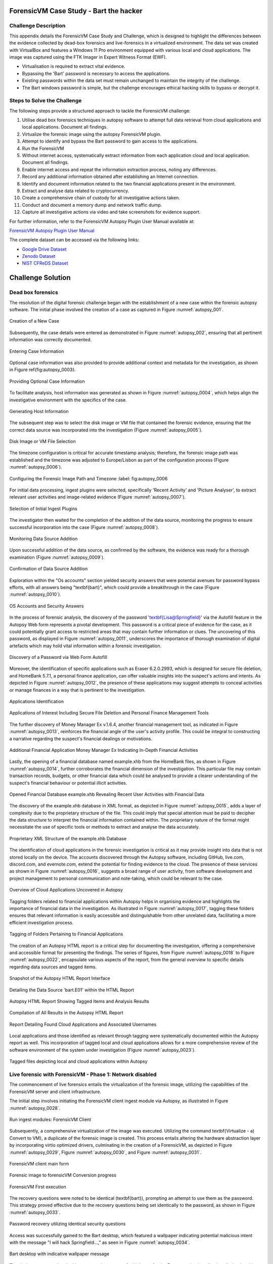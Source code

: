 ForensicVM Case Study - Bart the hacker
=======================================

.. _case_study:

Challenge Description
---------------------
This appendix details the ForensicVM Case Study and Challenge, which is designed to highlight the differences between the evidence collected by dead-box forensics and live-forensics in a virtualized environment. The data set was created with VirtualBox and features a Windows 11 Pro environment equipped with various local and cloud applications. The image was captured using the FTK Imager in Expert Witness Format (EWF).

- Virtualisation is required to extract vital evidence.
- Bypassing the 'Bart' password is necessary to access the applications.
- Existing passwords within the data set must remain unchanged to maintain the integrity of the challenge.
- The Bart windows password is simple, but the challenge encourages ethical hacking skills to bypass or decrypt it.

Steps to Solve the Challenge
----------------------------
The following steps provide a structured approach to tackle the ForensicVM challenge:

#. Utilise dead box forensics techniques in autopsy software to attempt full data retrieval from cloud applications and local applications. Document all findings.
#. Virtualize the forensic image using the autopsy ForensicVM plugin.
#. Attempt to identify and bypass the Bart password to gain access to the applications.
#. Run the ForensicVM
#. Without internet access, systematically extract information from each application cloud and local application. Document all findings.
#. Enable internet access and repeat the information extraction process, noting any differences.
#. Record any additional information obtained after establishing an Internet connection.
#. Identify and document information related to the two financial applications present in the environment.
#. Extract and analyse data related to cryptocurrency.
#. Create a comprehensive chain of custody for all investigative actions taken.
#. Conduct and document a memory dump and network traffic dump.
#. Capture all investigative actions via video and take screenshots for evidence support.

.. _further_information:

For further information, refer to the ForensicVM Autopsy Plugin User Manual available at:

`ForensicVM Autopsy Plugin User Manual <https://forensicvm-autopsy-plugin-user-manual.readthedocs.io/en/latest/>`_

The complete dataset can be accessed via the following links:

* `Google Drive Dataset <https://drive.google.com/drive/folders/1ecGvwAToAfSRmCDmtVesrEhP7uMFh2M6>`_
* `Zenodo Dataset <https://zenodo.org/doi/10.5281/zenodo.10070981>`_
* `NIST CFReDS Dataset <https://cfreds.nist.gov/all/NunoMourinho%2FEstigBeja/BartthehackerForensicVMshowcase2023>`_

Challenge Solution
==================

Dead box forensics
------------------

The resolution of the digital forensic challenge began with the establishment of a new case within the forensic autopsy software. The initial phase involved the creation of a case as captured in Figure :numref:`autopsy_001`.

.. _FloatBarrier:

.. _autopsy_001:
.. figure:: apendices/img/autopsy_0001.jpg
   :width: 50%
   :align: center
   :alt: Creation of a New Case

   Creation of a New Case   

Subsequently, the case details were entered as demonstrated in Figure :numref:`autopsy_002`, ensuring that all pertinent information was correctly documented.

.. _autopsy_002:
.. figure:: apendices/img/autopsy_0002.jpg
   :width: 50%
   :align: center
   :alt: Entering Case Information

   Entering Case Information   

Optional case information was also provided to provide additional context and metadata for the investigation, as shown in Figure \ref{fig:autopsy_0003}.

.. _autopsy_003:
.. figure:: apendices/img/autopsy_0003.jpg
   :width: 50%
   :align: center
   :alt: Providing Optional Case Information   

   Providing Optional Case Information

To facilitate analysis, host information was generated as shown in Figure :numref:`autopsy_0004`, which helps align the investigative environment with the specifics of the case.

.. _autopsy_004:
.. figure:: apendices/img/autopsy_0004.jpg
   :width: 50%
   :align: center
   :alt: Generating Host Information

   Generating Host Information   

The subsequent step was to select the disk image or VM file that contained the forensic evidence, ensuring that the correct data source was incorporated into the investigation (Figure :numref:`autopsy_0005`).

.. _autopsy_005:
.. figure:: apendices/img/autopsy_0005.jpg
   :width: 50%
   :align: center
   :alt: Disk Image or VM File Selection

   Disk Image or VM File Selection   

The timezone configuration is critical for accurate timestamp analysis; therefore, the forensic image path was established and the timezone was adjusted to Europe/Lisbon as part of the configuration process (Figure :numref:`autopsy_0006`).

.. _autopsy_006:
.. figure:: apendices/img/autopsy_0006.jpg
   :width: 50%
   :align: center
   :alt: Configuring the Forensic Image Path and Timezone

   Configuring the Forensic Image Path and Timezone
   :label: fig:autopsy_0006

For initial data processing, ingest plugins were selected, specifically 'Recent Activity' and 'Picture Analyser', to extract relevant user activities and image-related evidence (Figure :numref:`autopsy_0007`).

.. _autopsy_007:
.. figure:: apendices/img/autopsy_0007.jpg
   :width: 50%
   :align: center
   :alt: Selection of Initial Ingest Plugins

   Selection of Initial Ingest Plugins

The investigator then waited for the completion of the addition of the data source, monitoring the progress to ensure successful incorporation into the case (Figure :numref:`autopsy_0008`).

.. _autopsy_008:
.. figure:: apendices/img/autopsy_0008.jpg
   :width: 50%
   :align: center
   :alt: Monitoring Data Source Addition

   Monitoring Data Source Addition   

Upon successful addition of the data source, as confirmed by the software, the evidence was ready for a thorough examination (Figure :numref:`autopsy_0009`).

.. _autopsy_009:
.. figure:: apendices/img/autopsy_0009.jpg
   :width: 50%
   :align: center
   :alt: Confirmation of Data Source Addition

   Confirmation of Data Source Addition

Exploration within the "Os accounts" section yielded security answers that were potential avenues for password bypass efforts, with all answers being "\textbf{bart}", which could provide a breakthrough in the case (Figure :numref:`autopsy_0010`).

.. _autopsy_010:
.. figure:: apendices/img/autopsy_0010.jpg
   :width: 50%
   :align: center
   :alt: OS Accounts and Security Answers

   OS Accounts and Security Answers   

In the process of forensic analysis, the discovery of the password '\textbf{Lisa@Springfield}' via the Autofill feature in the Autopsy Web form represents a pivotal development. This password is a critical piece of evidence for the case, as it could potentially grant access to restricted areas that may contain further information or clues. The uncovering of this password, as displayed in Figure :numref:`autopsy_0011`, underscores the importance of thorough examination of digital artefacts which may hold vital information within a forensic investigation.

.. _autopsy_011:
.. figure:: apendices/img/autopsy_0011.jpg
   :width: 50%
   :align: center
   :alt: Discovery of a Password via Web Form Autofill

   Discovery of a Password via Web Form Autofill   

Moreover, the identification of specific applications such as Eraser 6.2.0.2993, which is designed for secure file deletion, and HomeBank 5.7.1, a personal finance application, can offer valuable insights into the suspect's actions and intents. As depicted in Figure :numref:`autopsy_0012`, the presence of these applications may suggest attempts to conceal activities or manage finances in a way that is pertinent to the investigation.

.. _autopsy_012:
.. figure:: apendices/img/autopsy_0012.jpg
   :width: 50%
   :align: center
   :alt: Applications Identification

   Applications Identification   

.. _FloatBarrier:

.. _autopsy_012:
.. figure:: apendices/img/autopsy_0012.jpg
   :width: 50%
   :align: center
   :alt: Applications of Interest Including Secure File Deletion and Personal Finance Management Tools

   Applications of Interest Including Secure File Deletion and Personal Finance Management Tools   

The further discovery of Money Manager Ex v.1.6.4, another financial management tool, as indicated in Figure :numref:`autopsy_0013`, reinforces the financial angle of the user's activity profile. This could be integral to constructing a narrative regarding the suspect's financial dealings or motivations.

.. _autopsy_013:
.. figure:: apendices/img/autopsy_0013.jpg
   :width: 50%
   :align: center
   :alt: Additional Financial Application Money Manager Ex Indicating In-Depth Financial Activities

   Additional Financial Application Money Manager Ex Indicating In-Depth Financial Activities   

Lastly, the opening of a financial database named example.xhb from the HomeBank files, as shown in Figure :numref:`autopsy_0014`, further corroborates the financial dimension of the investigation. This particular file may contain transaction records, budgets, or other financial data which could be analysed to provide a clearer understanding of the suspect's financial behaviour or potential illicit activities.

.. _autopsy_014:
.. figure:: apendices/img/autopsy_0014.jpg
   :width: 50%
   :align: center
   :alt: Opened Financial Database example.xhb Revealing Recent User Activities with Financial Data

   Opened Financial Database example.xhb Revealing Recent User Activities with Financial Data   

The discovery of the example.xhb database in XML format, as depicted in Figure :numref:`autopsy_0015`, adds a layer of complexity due to the proprietary structure of the file. This could imply that special attention must be paid to decipher the data structure to interpret the financial information contained within. The proprietary nature of the format might necessitate the use of specific tools or methods to extract and analyse the data accurately.

.. _autopsy_015:
.. figure:: apendices/img/autopsy_0015.jpg
   :width: 50%
   :align: center
   :alt: Proprietary XML Structure of the example.xhb Database

   Proprietary XML Structure of the example.xhb Database   

The identification of cloud applications in the forensic investigation is critical as it may provide insight into data that is not stored locally on the device. The accounts discovered through the Autopsy software, including GitHub, live.com, discord.com, and evernote.com, extend the potential for finding evidence to the cloud. The presence of these services as shown in Figure :numref:`autopsy_0016`, suggests a broad range of user activity, from software development and project management to personal communication and note-taking, which could be relevant to the case.

.. _autopsy_016:
.. figure:: apendices/img/autopsy_0016.jpg
   :width: 50%
   :align: center
   :alt: Overview of Cloud Applications Uncovered in Autopsy

   Overview of Cloud Applications Uncovered in Autopsy   

Tagging folders related to financial applications within Autopsy helps in organising evidence and highlights the importance of financial data in the investigation. As illustrated in Figure :numref:`autopsy_0017`, tagging these folders ensures that relevant information is easily accessible and distinguishable from other unrelated data, facilitating a more efficient investigation process.

.. _autopsy_017:
.. figure:: apendices/img/autopsy_0017.jpg
   :width: 50%
   :align: center
   :alt: Tagging of Folders Pertaining to Financial Applications

   Tagging of Folders Pertaining to Financial Applications   

The creation of an Autopsy HTML report is a critical step for documenting the investigation, offering a comprehensive and accessible format for presenting the findings. The series of figures, from Figure :numref:`autopsy_0018` to Figure :numref:`autopsy_0022`, encapsulate various aspects of the report, from the general overview to specific details regarding data sources and tagged items.

.. _autopsy_018:
.. figure:: apendices/img/autopsy_0018.jpg
   :width: 50%
   :align: center
   :alt: Snapshot of the Autopsy HTML Report Interface

   Snapshot of the Autopsy HTML Report Interface   

.. _autopsy_019:
.. figure:: apendices/img/autopsy_0019.jpg
   :width: 50%
   :align: center
   :alt: Detailing the Data Source 'bart.E01' within the HTML Report

   Detailing the Data Source 'bart.E01' within the HTML Report

.. _autopsy_020:
.. figure:: apendices/img/autopsy_0020.jpg
   :width: 50%
   :align: center
   :alt: Autopsy HTML Report Showing Tagged Items and Analysis Results

   Autopsy HTML Report Showing Tagged Items and Analysis Results

.. _autopsy_021:
.. figure:: apendices/img/autopsy_0021.jpg
   :width: 50%
   :align: center
   :alt: Compilation of All Results in the Autopsy HTML Report

   Compilation of All Results in the Autopsy HTML Report

.. _autopsy_022:
.. figure:: apendices/img/autopsy_0022.jpg
   :width: 50%
   :align: center
   :alt: Report Detailing Found Cloud Applications and Associated Usernames

   Report Detailing Found Cloud Applications and Associated Usernames   

Local applications and those identified as relevant through tagging were systematically documented within the Autopsy report as well. This incorporation of tagged local and cloud applications allows for a more comprehensive review of the software environment of the system under investigation (Figure :numref:`autopsy_0023`).

.. _FloatBarrier:

.. _autopsy_023:
.. figure:: apendices/img/autopsy_0023.jpg
   :width: 50%
   :align: center
   :alt: Tagged files depicting local and cloud applications within Autopsy

   Tagged files depicting local and cloud applications within Autopsy   

Live forensic with ForensicVM - Phase 1: Network disabled
--------------------------------------------------------

The commencement of live forensics entails the virtualization of the forensic image, utilizing the capabilities of the ForensicVM server and client infrastructure.

The initial step involves initiating the ForensicVM client ingest module via Autopsy, as illustrated in Figure :numref:`autopsy_0028`.

.. _autopsy_028:
.. figure:: apendices/img/autopsy_0028.jpg
   :width: 50%
   :align: center
   :alt: Run ingest modules: ForensicVM Client

   Run ingest modules: ForensicVM Client

Subsequently, a comprehensive virtualization of the image was executed. Utilizing the command \textbf{Virtualize - a) Convert to VM}, a duplicate of the forensic image is created. This process entails altering the hardware abstraction layer by incorporating virtio optimized drivers, culminating in the creation of a ForensicVM, as depicted in Figure :numref:`autopsy_0029`, Figure :numref:`autopsy_0030`, and Figure :numref:`autopsy_0031`.

.. _autopsy_029:
.. figure:: apendices/img/autopsy_0029.jpg
   :width: 50%
   :align: center
   :alt: ForensicVM client main form

   ForensicVM client main form   


.. _autopsy_030:
.. figure:: apendices/img/autopsy_0030.jpg
   :width: 50%
   :align: center
   :alt: Forensic image to forensicVM Conversion progress

   Forensic image to forensicVM Conversion progress   

.. _autopsy_031:
.. figure:: apendices/img/autopsy_0031.jpg
   :width: 50%
   :align: center
   :alt: ForensicVM First execution

   ForensicVM First execution   

The recovery questions were noted to be identical (\textbf{bart}), prompting an attempt to use them as the password. This strategy proved effective due to the recovery questions being set identically to the password, as shown in Figure :numref:`autopsy_0033`.


.. _autopsy_033:
.. figure:: apendices/img/autopsy_0033.jpg
   :width: 50%
   :align: center
   :alt: Password recovery utilizing identical security questions

   Password recovery utilizing identical security questions   

Access was successfully gained to the Bart desktop, which featured a wallpaper indicating potential malicious intent with the message "I will hack Springfield...," as seen in Figure :numref:`autopsy_0034`.

.. _autopsy_034:
.. figure:: apendices/img/autopsy_0034.jpg
   :width: 50%
   :align: center
   :alt: Bart desktop with indicative wallpaper message

   Bart desktop with indicative wallpaper message   

The desktop was populated with numerous icons, one of which was for the Evernote cloud application. Activating this icon initiated Evernote, within which several recent notes were apparent: Extra images, Secret nuclear plants, Bart Simpson Passwords, and My pass, as illustrated in Figure :numref:`autopsy_0035`.


.. _autopsy_035:
.. figure:: apendices/img/autopsy_0035.jpg
   :width: 50%
   :align: center
   :alt: Evernote application with recent notes

   Evernote application with recent notes   

In the forensic investigation within the Evernote application, a notebook titled \textbf{Bart secret plans} containing three notes was identified. The procedure to export these notes to the forensicVM evidence drive is crucial, as illustrated in Figure :numref:`autopsy_0036`.

.. _autopsy_036:
.. figure:: apendices/img/autopsy_0036.jpg
   :width: 50%
   :align: center
   :alt: Evernote notebook 'Bart secret plans'

   Evernote notebook 'Bart secret plans'   

To commence the note export process, the notes were first converted into PDF format as shown in Figure :numref:`autopsy_0037`.

.. _autopsy_037:
.. figure:: apendices/img/autopsy_0037.jpg
   :width: 50%
   :align: center
   :alt: Exporting notes as PDF

   Exporting notes as PDF   

The notes were then methodically stored in a subfolder named Evernote, located within the Cloud\_applications tag in Autopsy. The \textbf{Bart secret plans} file was exported to this specific folder, detailed in Figure :numref:`autopsy_0038`.


.. _autopsy_038:
.. figure:: apendices/img/autopsy_0038.jpg
   :width: 50%
   :align: center
   :alt: PDF export destination folder structure

   PDF export destination folder structure   

A verification step was conducted to ensure that the exported PDFs contained all potential evidence, as confirmed in Figure :numref:`autopsy_0039`.

.. _autopsy_039:
.. figure:: apendices/img/autopsy_0039.jpg
   :width: 50%
   :align: center
   :alt: Verification of exported PDF content

   Verification of exported PDF content   

The export procedure was repeated for another notebook titled \textbf{Primeiro bloco de notas}, which was also moved to the Evernote folder on the evidence disk, as depicted in Figure :numref:`autopsy_0040`.

.. _FloatBarrier:

.. _autopsy_040:
.. figure:: apendices/img/autopsy_0040.jpg
   :width: 50%
   :align: center
   :alt: Exporting 'Primeiro bloco de notas' from Evernote

   Exporting 'Primeiro bloco de notas' from Evernote   

Investigation revealed that the **bart secret plans** notebook was shared by a user named **Nuno Mourinho**, which may indicate collaborative or shared use of the contents, as evidenced by Figures \ref{fig:autopsy_0041} and \ref{fig:autopsy_0042}.

.. _autopsy_041:
.. figure:: apendices/img/autopsy_0041.jpg
   :width: 50%
   :align: center
   :alt: Shared user detail for 'bart secret plans' notebook

   Shared user detail for 'bart secret plans' notebook   

.. _autopsy_042:
.. figure:: apendices/img/autopsy_0042.jpg
   :width: 50%
   :align: center
   :alt: Notebook sharing information indicating 'Nuno Mourinho'

   Notebook sharing information indicating 'Nuno Mourinho'   

Additionally, the Evernote trash was scrutinized, and it was confirmed that no notes had been deleted, as shown in Figure :numref:`autopsy_0043`. The absence of deleted notes might suggest that the user did not attempt to remove evidence or considered the contents of the notes to be non-incriminating.

.. _autopsy_043:
.. figure:: apendices/img/autopsy_0043.jpg
   :width: 50%
   :align: center
   :alt: Checking Evernote trash for deleted notes

   Checking Evernote trash for deleted notes   

The forensic analysis included the observation of software behavior in a controlled environment. The Discord application displayed a notification for an update, which could not be completed due to a lack of internet connectivity, leaving the application in a state of limbo as depicted in Figure :numref:`autopsy_0044`.

.. _autopsy_044:
.. figure:: apendices/img/autopsy_0044.jpg
   :width: 50%
   :align: center
   :alt: Discord application unable to update without internet connection

   Discord application unable to update without internet connection   

Subsequently, GitHub Desktop was launched, which is a graphical client interface for interacting with GitHub repositories. It attempted to locate a repository named hackSpringField, but without internet access, the search was unsuccessful, as demonstrated in Figure :numref:`autopsy_0045`.

.. _autopsy_045:
.. figure:: apendices/img/autopsy_0045.jpg
   :width: 50%
   :align: center
   :alt: GitHub Desktop failing to find the 'hackSpringField' repository

   GitHub Desktop failing to find the 'hackSpringField' repository   

Due to the absence of an internet or local network connection, the content within the GitHub repository could not be retrieved or reviewed, which is an essential aspect to consider for future investigative steps. This scenario is highlighted in Figure :numref:`autopsy_0046`.

.. _autopsy_046:
.. figure:: apendices/img/autopsy_0046.jpg
   :width: 50%
   :align: center
   :alt: Unreachable GitHub repository contents due to lack of network connectivity

   Unreachable GitHub repository contents due to lack of network connectivity   

The investigation then moved to financial applications, with a specific focus on Homebank. An attempt to launch this application was made as indicated by the presence of its icon, and this is captured in Figure :numref:`autopsy_0047`.

.. _autopsy_047:
.. figure:: apendices/img/autopsy_0047.jpg
   :width: 50%
   :align: center
   :alt: Locating the Homebank application

   Locating the Homebank application   

Upon accessing Homebank, the last opened file named example.xhb was identified, suggesting a possible area of interest for the investigation. The examination of this file is depicted in Figure :numref:`autopsy_0048`.

.. _autopsy_048:
.. figure:: apendices/img/autopsy_0048.jpg
   :width: 50%
   :align: center
   :alt: Opening the last accessed file in Homebank

   Opening the last accessed file in Homebank   

Within the example.xhb file, the existence of a Bitcoin account was noted. Even though the file bore the name 'example', it was considered worthy of detailed examination to discern any potential financial improprieties or to trace financial transactions, as shown in Figure :numref:`autopsy_0049`.

.. _autopsy_049:
.. figure:: apendices/img/autopsy_0049.jpg
   :width: 50%
   :align: center
   :alt: Evidence of a Bitcoin account in the Homebank file 'example.xhb'

   Evidence of a Bitcoin account in the Homebank file 'example.xhb'   

So far, this analysis underscores the complexity of digital forensics, particularly when dealing with cloud-based services and financial software, where access to the content is often restricted without proper connectivity or credentials.

Upon uncovering Bitcoin-related transaction data within the Homebank application, steps were taken to document this information. The transactions were exported to a PDF file for ease of analysis and future reference, a process captured in Figures :numref:`autopsy_0050` and \ref{fig:autopsy_0051}.

.. _autopsy_050:
.. figure:: apendices/img/autopsy_0050.jpg
   :width: 50%
   :align: center
   :alt: Exporting Bitcoin transaction data to PDF

   Exporting Bitcoin transaction data to PDF   

.. _autopsy_051:
.. figure:: apendices/img/autopsy_0051.jpg
   :width: 50%
   :align: center
   :alt: The process of printing transaction data to a PDF file

   The process of printing transaction data to a PDF file   

.. _FloatBarrier:

The forensic examination then proceeded to another financial application, Money Manager Ex. Upon initiation, the application's dashboard revealed an account with the noteworthy title 'Springfield ransom', as displayed in Figure :numref:`autopsy_0052`.

.. _autopsy_052:
.. figure:: apendices/img/autopsy_0052.jpg
   :width: 50%
   :align: center
   :alt: Dashboard of Money Manager Ex showing the 'Springfield ransom' account

   Dashboard of Money Manager Ex showing the 'Springfield ransom' account   

Within this application, two significant transactions were identified: a withdrawal of 222 million by a user named Homer, and a deposit of 100 million to a Mr. Burns. These transactions, detailed in Figure :numref:`autopsy_0053`, could suggest a flow of funds that may be pertinent to the investigation.

.. _autopsy_053:
.. figure:: apendices/img/autopsy_0053.jpg
   :width: 50%
   :align: center
   :alt: Transactions in Money Manager Ex involving significant sums of money

   Transactions in Money Manager Ex involving significant sums of money   

To collate the findings, a PDF document was created and stored on an evidence drive, ensuring the preservation of the data uncovered during the investigation. This step is illustrated in Figures :numref:`autopsy_0055` and \ref{fig:autopsy_0056}.


.. _autopsy_055:
.. figure:: apendices/img/autopsy_0055.jpg
   :width: 50%
   :align: center
   :alt: Compiling findings into a PDF document

   Compiling findings into a PDF document   

.. _autopsy_056:
.. figure:: apendices/img/autopsy_0056.jpg
   :width: 50%
   :align: center
   :alt: Saving the PDF document to the evidence drive

   Saving the PDF document to the evidence drive   

Finally, verification was carried out to ensure that the PDF created indeed contained the exported transaction data, as can be affirmed by Figure :numref:`autopsy_0057`.


.. _autopsy_057:
.. figure:: apendices/img/autopsy_0057.jpg
   :width: 50%
   :align: center
   :alt: Confirmation of the exported transaction data within the PDF document

   Confirmation of the exported transaction data within the PDF document   

Live forensic with ForensicVM - Phase 2: Network enabled
--------------------------------------------------------

In the continuation of the live forensic analysis using ForensicVM, the investigation progressed to include cloud-based evidence following the activation of the network interface. This crucial step is depicted in Figure :numref:`autopsy_0058`.


.. _autopsy_058:
.. figure:: apendices/img/autopsy_0058.jpg
   :width: 50%
   :align: center
   :alt: Enabling the network interface on the ForensicVM webscreen

   Enabling the network interface on the ForensicVM webscreen   

One of the primary cloud applications scrutinised was GitHub Desktop. This application was of particular interest as it may contain repositories that could provide evidence of illicit activity if the computer in question belonged to a potential hacker. The repository named **hackSpringField** was cloned as an initial step, a process illustrated in Figure :numref:`autopsy_0059`.

.. _autopsy_059:
.. figure:: apendices/img/autopsy_0059.jpg
   :width: 50%
   :align: center
   :alt: Cloning the deleted repository 'hackSpringField' using GitHub Desktop

   Cloning the deleted repository 'hackSpringField' using GitHub Desktop   

Within the cloned repository, a README file disclosed Bart's likely malicious intent, containing the message "I will hack Springfield Buhahahahahaha!", as seen in Figure :numref:`autopsy_0060`.

.. _autopsy_060:
.. figure:: apendices/img/autopsy_0060.jpg
   :width: 50%
   :align: center
   :alt: The README file within the 'hackSpringField' repository indicating potential malevolent intentions

   The README file within the 'hackSpringField' repository indicating potential malevolent intentions   

The exploration of Bart's GitHub repositories revealed several with names that suggest they could be tools for malicious purposes:

- RATreeViewSpringField
- StichRATSpringfield
- TheFatRatSpringField
- awesome-ratSpringField
- basicRATSpringField


These repositories were cloned as part of the investigatory process, as documented in Figures :numref:`autopsy_0061`, \ref{fig:autopsy_0062}, and \ref{fig:autopsy_0063}.

.. _autopsy_061:
.. figure:: apendices/img/autopsy_0061.jpg
   :width: 50%
   :align: center
   :alt: Cloning of repositories suspected to be associated with malicious activities

   Cloning of repositories suspected to be associated with malicious activities   

.. _autopsy_062:
.. figure:: apendices/img/autopsy_0062.jpg
   :width: 50%
   :align: center
   :alt: Acquiring repository content for further forensic analysis

   Acquiring repository content for further forensic analysis

.. _autopsy_063:
.. figure:: apendices/img/autopsy_0063.jpg
   :width: 50%
   :align: center
   :alt: Documentation of the cloned repositories from the suspected hacker's GitHub account

   Documentation of the cloned repositories from the suspected hacker's GitHub account   

Subsequently, the cloned repositories were transferred to a specifically labelled folder 'Github-Internet On' within the cloud\_applications autopsy tag folder, with the process captured in Figures :numref:`autopsy_0064`, \ref{fig:autopsy_0065}, and \ref{fig:autopsy_0066}.

.. _autopsy_064:
.. figure:: apendices/img/autopsy_0064.jpg
   :width: 50%
   :align: center
   :alt: Copying cloned repositories to the designated forensic analysis folder

   Copying cloned repositories to the designated forensic analysis folder   

.. _autopsy_065:
.. figure:: apendices/img/autopsy_0065.jpg
   :width: 50%
   :align: center
   :alt: Organising the collected repositories in the 'Github-Internet On' folder for detailed examination

   Organising the collected repositories in the 'Github-Internet On' folder for detailed examination

.. _FloatBarrier:

The shared notebook named **bart secret plans** now has 14 notes, an increase of 11 notes from when the system was examined in offline mode. This surge in content could indicate active use or automated synchronization once the network was enabled. Among these notes, several are titled with 'Command and Control (C2C)', each followed by a sequence number, which suggests a structured approach to potentially illicit command sequences. Furthermore, the presence of Evernote Cloud API python guide notes could imply an intention to leverage Evernote as a platform for issuing commands to compromised systems or for managing a network of controlled devices. An illustrative note contains the command *sdelete -z c:*, which is known to overwrite free space on a drive with zeros, typically a method to prevent data recovery -- a concerning find, possibly indicative of attempts to obfuscate or destroy evidence. This detail is depicted in Figure :numref:`autopsy_0066`.

.. _autopsy_066:
.. figure:: apendices/img/autopsy_0066.jpg
   :width: 50%
   :align: center
   :alt: Screenshot illustrating the use of 'sdelete' command within a note from the 'bart secret plans' notebook

   Screenshot illustrating the use of 'sdelete' command within a note from the 'bart secret plans' notebook

In a detailed examination, all notes from the **bart secret plans** notebook were exported as multiple webpages to be preserved as evidence, as shown in Figures :numref:`autopsy_0067` and \ref{fig:autopsy_0068}.

.. _autopsy_067:
.. figure:: apendices/img/autopsy_0067.jpg
   :width: 50%
   :align: center
   :alt: Exporting the contents of 'bart secret plans' to webpages, part 1

   Exporting the contents of 'bart secret plans' to webpages, part 1   

.. _autopsy_068:
.. figure:: apendices/img/autopsy_0068.jpg
   :width: 50%
   :align: center
   :alt: Exporting the contents of 'bart secret plans' to webpages, part 2

   Exporting the contents of 'bart secret plans' to webpages, part 2   

Similarly, the *Primeiro bloco de notas* (First Notebook) was exported, revealing an additional note not previously visible in offline mode. The findings are presented in Figure :numref:`autopsy_0069`.

.. _autopsy_069:
.. figure:: apendices/img/autopsy_0069.jpg
   :width: 50%
   :align: center
   :alt: The export process of the 'Primeiro bloco de notas' indicating the presence of an additional note

   The export process of the 'Primeiro bloco de notas' indicating the presence of an additional note   

Upon inspecting the Discord application, which was set to the Portuguese language, we accessed the user bart.simpson's server. The server's activity log, accessed via the bart.simpson\_springfield login, can be observed in Figure :numref:`autopsy_0070`.

.. _autopsy_070:
.. figure:: apendices/img/autopsy_0070.jpg
   :width: 50%
   :align: center
   :alt: Accessing Discord server with bart.simpson\_springfield user credentials

   Accessing Discord server with bart.simpson\_springfield user credentials   

Further investigation within the server revealed a channel named 'Servidor de bart.simpson' (bart.simpson's server), which contained an announcement seemingly related to the sale of data on the dark web, as captured in Figure :numref:`autopsy_0072` after opening the server shown in Figure :numref:`autopsy_0071`.

.. _autopsy_071:
.. figure:: apendices/img/autopsy_0071.jpg
   :width: 50%
   :align: center
   :alt: The Discord server 'Servidor de bart.simpson' accessed for investigation

   The Discord server 'Servidor de bart.simpson' accessed for investigation   

.. _autopsy_072:
.. figure:: apendices/img/autopsy_0072.jpg
   :width: 50%
   :align: center
   :alt: Announcement on 'Servidor de bart.simpson' revealing intentions to sell data on the dark web

   Announcement on 'Servidor de bart.simpson' revealing intentions to sell data on the dark web   

Within the Discord channel named cyber-security-bypass, the user 'bart' claimed to have *ex-filtrated data from the Springfield Nuclear Plant*. Evidence of such a breach was showcased in an Excel format, which was presented as a sample of the exfiltrated data. Additionally, 'bart' stipulated a ransom demand of 1000 dollars for the recovery of the data, directing the payment to be made to a specified Bitcoin wallet. This incriminating interaction, including the digital ransom note and the proof of the stolen data, is captured in Figure :numref:`autopsy_0073`.


.. _autopsy_073:
.. figure:: apendices/img/autopsy_0073.jpg
   :width: 50%
   :align: center
   :alt: Screenshot displaying the ransom demand and sample of exfiltrated data from Springfield Nuclear Plant on Discord

   Screenshot displaying the ransom demand and sample of exfiltrated data from Springfield Nuclear Plant on Discord   

Subsequent to the discovery of the Discord communication, efforts were made to download the chain of custody report utilizing the ForensicVM webscreen interface. This procedure is critical for maintaining the integrity of the digital evidence and ensuring that all investigative actions are properly documented. The process of downloading this report is depicted in Figures :numref:`autopsy_0074` and \ref{fig:autopsy_0075}.


.. _autopsy_074:
.. figure:: apendices/img/autopsy_0074.jpg
   :width: 50%
   :align: center
   :alt: Downloading the chain of custody report via the ForensicVM webscreen interface, part 1

   Downloading the chain of custody report via the ForensicVM webscreen interface, part 1   

.. _autopsy_075:
.. figure:: apendices/img/autopsy_0075.jpg
   :width: 50%
   :align: center
   :alt: Downloading the chain of custody report via the ForensicVM webscreen interface, part 2

   Downloading the chain of custody report via the ForensicVM webscreen interface, part 2

The next phase in the investigative process involves exporting the ForensicVM evidence disk in the virtual machine disk (VMDK) format. This step is necessary to facilitate the importation of the disk into the Autopsy analysis tool for a comprehensive examination. The sequence of actions taken to halt the ForensicVM, followed by the initiation of the 'Import Evidence Disk' process, is sequentially illustrated in Figures :numref:`autopsy_0076` through \ref{fig:autopsy_0079}.

.. _autopsy_076:
.. figure:: apendices/img/autopsy_0076.jpg
   :width: 50%
   :align: center
   :alt: Initiating the export of ForensicVM evidence disk from the Autopsy Forensic Client main interface

   Initiating the export of ForensicVM evidence disk from the Autopsy Forensic Client main interface

.. _autopsy_077:
.. figure:: apendices/img/autopsy_0077.jpg
   :width: 50%
   :align: center
   :alt: Stopping the ForensicVM in preparation for exporting the evidence disk

   Stopping the ForensicVM in preparation for exporting the evidence disk   

.. _autopsy_078:

.. figure:: apendices/img/autopsy_0078.jpg
   :width: 50%
   :align: center
   :alt: Selection of the 'Import Evidence Disk' option in the Autopsy Forensic Client

   Selection of the 'Import Evidence Disk' option in the Autopsy Forensic Client   

.. _autopsy_079:

.. figure:: apendices/img/autopsy_0079.jpg
   :align: center
   :width: 50%

   Finalization of the ForensicVM evidence disk export in VMDK format.

.. |FloatBarrier| raw:: html

   <hr/>

In the final step of the digital forensic analysis, a new data source was added to the Autopsy forensic software. This new data source was the VMDK disk which contained the evidence that had been previously gathered from ForensicVM. This action is paramount for enabling a detailed examination and analysis within the Autopsy environment. The step-by-step process of adding this new evidence source is captured in Figures :ref:`autopsy_0080` through :ref:`autopsy_0085`.

.. |FloatBarrier| raw:: html

   <hr/>

.. _autopsy_080:
.. figure:: apendices/img/autopsy_0080.jpg
   :align: center
   :width: 50%

   Initiating the addition of a new data source in Autopsy.

.. autopsy_0081:
.. figure:: apendices/img/autopsy_0081.jpg
   :align: center
   :width: 50%

   Selecting the evidence disk for the new data source.

.. autopsy_0082:
.. figure:: apendices/img/autopsy_0082.jpg
   :align: center
   :width: 50%

   Confirming the selection of the VMDK disk file.

.. autopsy_0083:
.. figure:: apendices/img/autopsy_0083.jpg
   :align: center
   :width: 50%

   Setting up the data source parameters in Autopsy.

.. autopsy_0084:
.. figure:: apendices/img/autopsy_0084.jpg
   :align: center
   :width: 50%

   Progression of the data source addition process.

.. autopsy_0085:
.. figure:: apendices/img/autopsy_0085.jpg
   :align: center
   :width: 50%

   Completion of the new data source addition in Autopsy.

.. |FloatBarrier| raw:: html

   <hr/>
Post-importation of the meticulously crafted evidence disk into Autopsy, the investigation is poised to enter a detailed examination phase. The evidence disk, structured with folders mirroring the tags utilized within Autopsy, allows for an organized and efficient review process. The subsequent investigative steps will leverage the logical structure and tagging system to ensure a comprehensive analysis of the data.

The primary step involves the cataloging and verification of the imported data against the original evidence tags. This ensures that the transfer has been successful and that the integrity of the data has been maintained during the process. The alignment of folders with Autopsy tags streamlines the verification process, allowing investigators to swiftly confirm the presence and accuracy of all tagged items.

Following this, a thorough content analysis within each tagged folder will be undertaken. Since these folders are organized based on the categorization relevant to the investigation, the analysis can be targeted and specific. Investigators will parse through each category, looking for suspicious patterns or incriminating evidence that correlates with the activities under investigation.

Subsequently, cross-referencing the extracted evidence with the case timeline will be imperative. The analysis will involve correlating timestamps of file creation, modification, and deletion with the case events. Such a timeline analysis can often unearth critical insights into the suspect's behavior and modus operandi.

The investigation will also include a thorough review of any executable files and scripts that were used or potentially created as part of the suspect's activities. The scripts found in the 'C2C' (Command and Control) folders, for example, will be scrutinized to understand the nature of the commands issued, their targets, and the extent of control exerted over compromised systems.

A meticulous examination of communication logs and metadata is also essential. This includes not only traditional system logs but also any extracted communication from applications such as Discord, as indicated by the presence of specific tags and folders. Insights gleaned from these sources can be invaluable in establishing the suspect's network of contacts and the breadth of the cyber-security breach.

In addition, a deep-dive analysis into the files marked for deletion or those found within the unallocated space of the file system will be conducted. Using file carving techniques, investigators aim to recover and reconstruct such files, as they may hold critical evidence that the suspect attempted to obscure or erase.

Finally, the entire investigation will be supported by a robust documentation process. Each step, discovery, and piece of evidence will be recorded with exacting detail. This ensures that the chain of custody is preserved and that all the investigative actions can withstand the rigorous scrutiny of legal proceedings.
